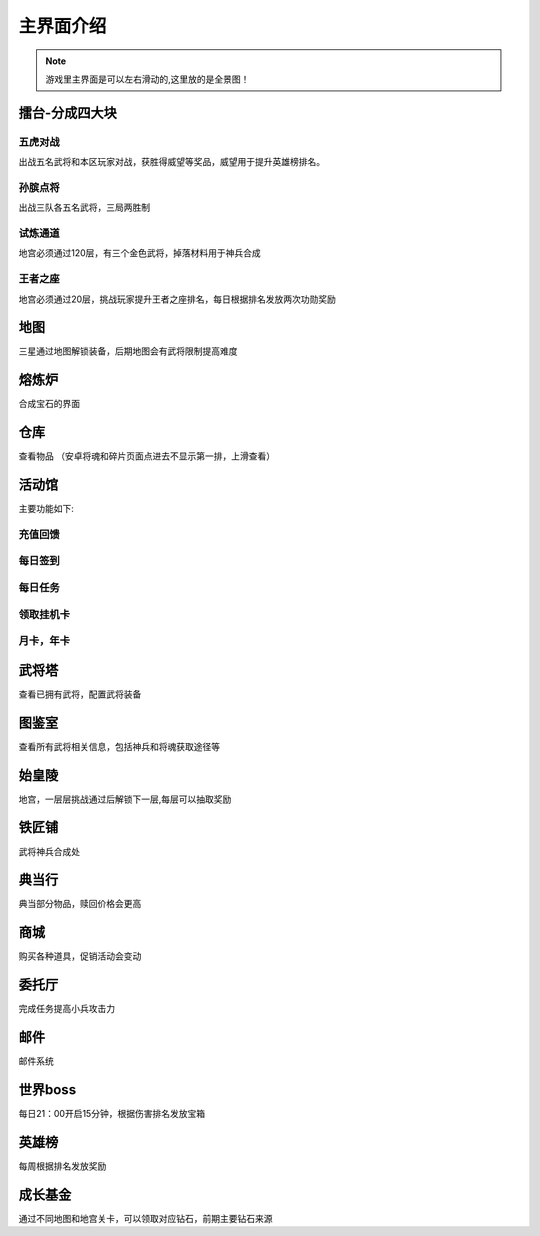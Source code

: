 主界面介绍
---------

.. note::

  游戏里主界面是可以左右滑动的,这里放的是全景图！

.. image:: images/basics/main_ui.png
   :align: center

擂台-分成四大块
=============
.. image:: images/basics/leitai.png
   :align: center
   
五虎对战
```````
出战五名武将和本区玩家对战，获胜得威望等奖品，威望用于提升英雄榜排名。

孙膑点将
```````
出战三队各五名武将，三局两胜制

试炼通道
```````
地宫必须通过120层，有三个金色武将，掉落材料用于神兵合成

王者之座
```````
地宫必须通过20层，挑战玩家提升王者之座排名，每日根据排名发放两次功勋奖励

地图
====
三星通过地图解锁装备，后期地图会有武将限制提高难度

熔炼炉
=====
合成宝石的界面

仓库
====
查看物品 （安卓将魂和碎片页面点进去不显示第一排，上滑查看）

活动馆
====
.. image:: images/basics/huodongzhongxin.png
  :align: center
主要功能如下:

充值回馈
```````

每日签到
```````

每日任务
```````

领取挂机卡
`````````

月卡，年卡
`````````

武将塔
=====
查看已拥有武将，配置武将装备

图鉴室
=====
查看所有武将相关信息，包括神兵和将魂获取途径等

始皇陵
=====
地宫，一层层挑战通过后解锁下一层,每层可以抽取奖励

铁匠铺
=====
武将神兵合成处

典当行
=====
典当部分物品，赎回价格会更高

商城
=====
购买各种道具，促销活动会变动

委托厅
=====
完成任务提高小兵攻击力

邮件
====
邮件系统

世界boss
=======
每日21：00开启15分钟，根据伤害排名发放宝箱

英雄榜
=====
每周根据排名发放奖励

成长基金
=======
通过不同地图和地宫关卡，可以领取对应钻石，前期主要钻石来源
